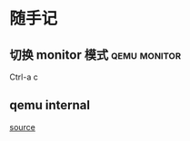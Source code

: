 * 随手记
** 切换 monitor 模式                                           :qemu:monitor:
Ctrl-a c
** qemu internal
[[https://airbus-seclab.github.io/qemu_blog/][source]]
